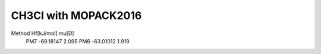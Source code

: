 =====================
CH3Cl with MOPACK2016
=====================

Method    Hf[kJ/mol]    mu[D]
  PM7     -69.18147     2.095
  PM6     -63.01012     1.919
